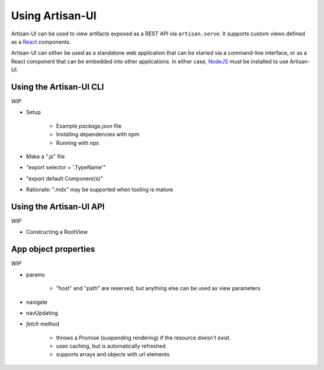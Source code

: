 Using Artisan-UI
================

Artisan-UI can be used to view artifacts exposed as a REST API via ``artisan.serve``. It supports custom views defined as a `React <https://reactjs.org/>`_ components.

Artisan-UI can either be used as a standalone web application that can be started via a command-line interface, or as a React component that can be embedded into other applications. In either case, `NodeJS <https://nodejs.org>`_ must be installed to use Artisan-UI.


Using the Artisan-UI CLI
------------------------

*WIP*

- Setup

    - Example `package.json` file
    - Installing dependencies with npm
    - Running with npx

- Make a ".js" file
- "export selector = '.TypeName'"
- "export default Component(s)"
- Rationale: ".mdx" may be supported when tooling is mature

.. .. code-block:: json

..   {
..     "dependencies": {
..       "artisan-ui": "~0.1.0",
..       "react": "~16.8.0",
..       "react-dom": "~16.8.0"
..     },
..     "scripts": {
..       "serve-ui": "artisan-ui '*.js'"
..     }
..   }


Using the Artisan-UI API
------------------------

*WIP*

- Constructing a RootView


App object properties
---------------------

*WIP*

- params

    - "host" and "path" are reserved, but anything else can be used as view parameters

- navigate
- navUpdating
- `fetch` method

    - throws a Promise (suspending rendering) if the resource doesn't exist.
    - uses caching, but is automatically refreshed
    - supports arrays and objects with url elements
